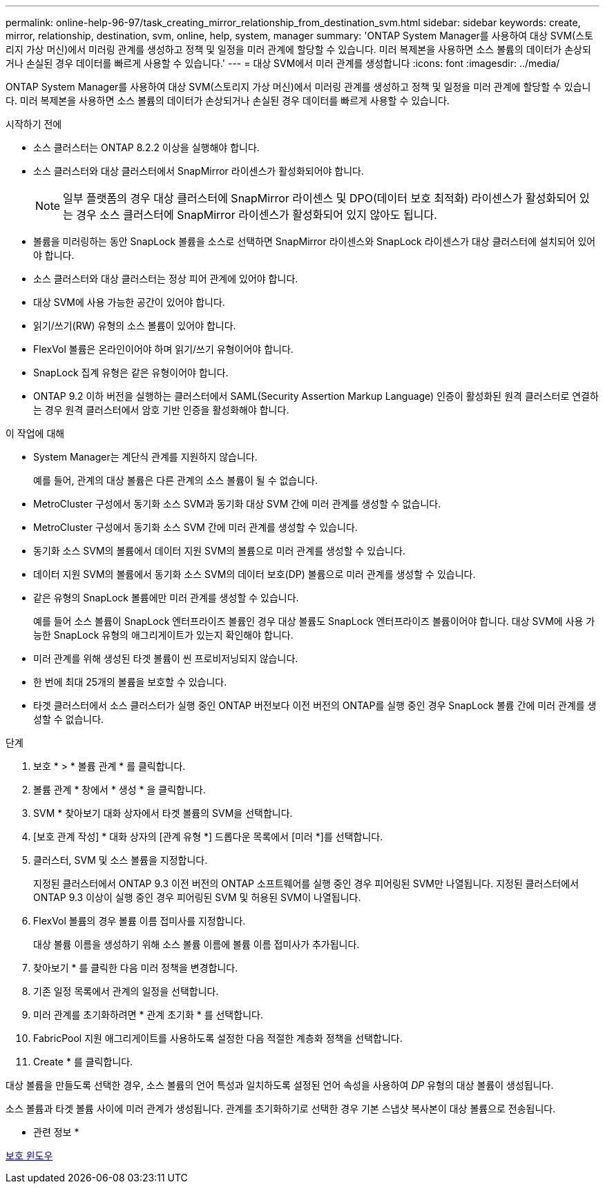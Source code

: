 ---
permalink: online-help-96-97/task_creating_mirror_relationship_from_destination_svm.html 
sidebar: sidebar 
keywords: create, mirror, relationship, destination, svm, online, help, system, manager 
summary: 'ONTAP System Manager를 사용하여 대상 SVM(스토리지 가상 머신)에서 미러링 관계를 생성하고 정책 및 일정을 미러 관계에 할당할 수 있습니다. 미러 복제본을 사용하면 소스 볼륨의 데이터가 손상되거나 손실된 경우 데이터를 빠르게 사용할 수 있습니다.' 
---
= 대상 SVM에서 미러 관계를 생성합니다
:icons: font
:imagesdir: ../media/


[role="lead"]
ONTAP System Manager를 사용하여 대상 SVM(스토리지 가상 머신)에서 미러링 관계를 생성하고 정책 및 일정을 미러 관계에 할당할 수 있습니다. 미러 복제본을 사용하면 소스 볼륨의 데이터가 손상되거나 손실된 경우 데이터를 빠르게 사용할 수 있습니다.

.시작하기 전에
* 소스 클러스터는 ONTAP 8.2.2 이상을 실행해야 합니다.
* 소스 클러스터와 대상 클러스터에서 SnapMirror 라이센스가 활성화되어야 합니다.
+
[NOTE]
====
일부 플랫폼의 경우 대상 클러스터에 SnapMirror 라이센스 및 DPO(데이터 보호 최적화) 라이센스가 활성화되어 있는 경우 소스 클러스터에 SnapMirror 라이센스가 활성화되어 있지 않아도 됩니다.

====
* 볼륨을 미러링하는 동안 SnapLock 볼륨을 소스로 선택하면 SnapMirror 라이센스와 SnapLock 라이센스가 대상 클러스터에 설치되어 있어야 합니다.
* 소스 클러스터와 대상 클러스터는 정상 피어 관계에 있어야 합니다.
* 대상 SVM에 사용 가능한 공간이 있어야 합니다.
* 읽기/쓰기(RW) 유형의 소스 볼륨이 있어야 합니다.
* FlexVol 볼륨은 온라인이어야 하며 읽기/쓰기 유형이어야 합니다.
* SnapLock 집계 유형은 같은 유형이어야 합니다.
* ONTAP 9.2 이하 버전을 실행하는 클러스터에서 SAML(Security Assertion Markup Language) 인증이 활성화된 원격 클러스터로 연결하는 경우 원격 클러스터에서 암호 기반 인증을 활성화해야 합니다.


.이 작업에 대해
* System Manager는 계단식 관계를 지원하지 않습니다.
+
예를 들어, 관계의 대상 볼륨은 다른 관계의 소스 볼륨이 될 수 없습니다.

* MetroCluster 구성에서 동기화 소스 SVM과 동기화 대상 SVM 간에 미러 관계를 생성할 수 없습니다.
* MetroCluster 구성에서 동기화 소스 SVM 간에 미러 관계를 생성할 수 있습니다.
* 동기화 소스 SVM의 볼륨에서 데이터 지원 SVM의 볼륨으로 미러 관계를 생성할 수 있습니다.
* 데이터 지원 SVM의 볼륨에서 동기화 소스 SVM의 데이터 보호(DP) 볼륨으로 미러 관계를 생성할 수 있습니다.
* 같은 유형의 SnapLock 볼륨에만 미러 관계를 생성할 수 있습니다.
+
예를 들어 소스 볼륨이 SnapLock 엔터프라이즈 볼륨인 경우 대상 볼륨도 SnapLock 엔터프라이즈 볼륨이어야 합니다. 대상 SVM에 사용 가능한 SnapLock 유형의 애그리게이트가 있는지 확인해야 합니다.

* 미러 관계를 위해 생성된 타겟 볼륨이 씬 프로비저닝되지 않습니다.
* 한 번에 최대 25개의 볼륨을 보호할 수 있습니다.
* 타겟 클러스터에서 소스 클러스터가 실행 중인 ONTAP 버전보다 이전 버전의 ONTAP를 실행 중인 경우 SnapLock 볼륨 간에 미러 관계를 생성할 수 없습니다.


.단계
. 보호 * > * 볼륨 관계 * 를 클릭합니다.
. 볼륨 관계 * 창에서 * 생성 * 을 클릭합니다.
. SVM * 찾아보기 대화 상자에서 타겟 볼륨의 SVM을 선택합니다.
. [보호 관계 작성] * 대화 상자의 [관계 유형 *] 드롭다운 목록에서 [미러 *]를 선택합니다.
. 클러스터, SVM 및 소스 볼륨을 지정합니다.
+
지정된 클러스터에서 ONTAP 9.3 이전 버전의 ONTAP 소프트웨어를 실행 중인 경우 피어링된 SVM만 나열됩니다. 지정된 클러스터에서 ONTAP 9.3 이상이 실행 중인 경우 피어링된 SVM 및 허용된 SVM이 나열됩니다.

. FlexVol 볼륨의 경우 볼륨 이름 접미사를 지정합니다.
+
대상 볼륨 이름을 생성하기 위해 소스 볼륨 이름에 볼륨 이름 접미사가 추가됩니다.

. 찾아보기 * 를 클릭한 다음 미러 정책을 변경합니다.
. 기존 일정 목록에서 관계의 일정을 선택합니다.
. 미러 관계를 초기화하려면 * 관계 초기화 * 를 선택합니다.
. FabricPool 지원 애그리게이트를 사용하도록 설정한 다음 적절한 계층화 정책을 선택합니다.
. Create * 를 클릭합니다.


대상 볼륨을 만들도록 선택한 경우, 소스 볼륨의 언어 특성과 일치하도록 설정된 언어 속성을 사용하여 _DP_ 유형의 대상 볼륨이 생성됩니다.

소스 볼륨과 타겟 볼륨 사이에 미러 관계가 생성됩니다. 관계를 초기화하기로 선택한 경우 기본 스냅샷 복사본이 대상 볼륨으로 전송됩니다.

* 관련 정보 *

xref:reference_protection_window.adoc[보호 윈도우]
